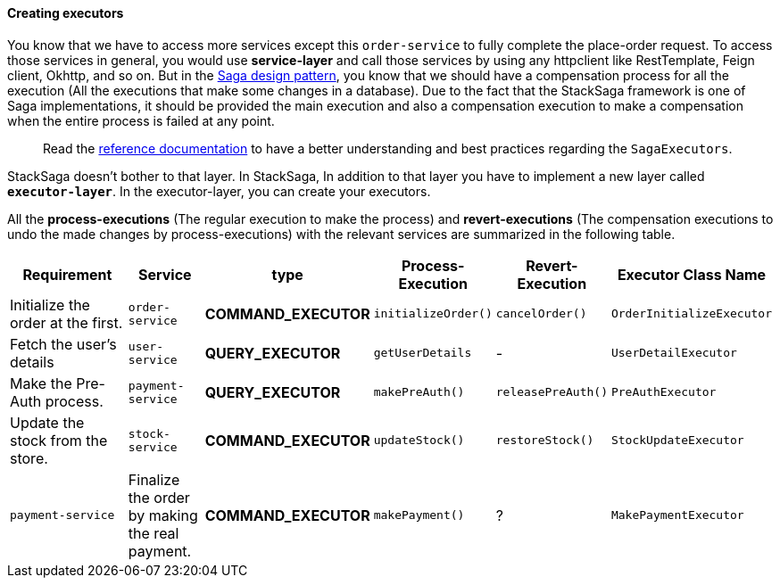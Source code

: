 ====  Creating executors

You know that we have to access more services except this `order-service` to fully complete the place-order request.
To access those services in general, you would use *service-layer* and call those services by using any httpclient like RestTemplate, Feign client, Okhttp, and so on.
But in the xref://[Saga design pattern], you know that we should have a compensation process for all the execution (All the executions that make some changes in a database).
Due to the fact that the StackSaga framework is one of Saga implementations, it should be provided the main execution and also a compensation execution to make a compensation when the entire process is failed at any point.

> Read the xref://[reference documentation]
to have a better understanding and best practices regarding the `SagaExecutors`.

StackSaga doesn't bother to that layer.
In StackSaga, In addition to that layer you have to implement a new layer called `*executor-layer*`.
In the executor-layer, you can create your executors.

All the *process-executions* (The regular execution to make the process) and *revert-executions* (The compensation executions to undo the made changes by process-executions) with the relevant services are summarized in the following table.

[cols="4,2,1,1,1,2"]
|===
| Requirement | Service | type | Process-Execution |  Revert-Execution | Executor Class Name

|Initialize the order at the first.
|`order-service`
|[.badge-yellow]*COMMAND_EXECUTOR*
|`initializeOrder()`
|`cancelOrder()`
|`OrderInitializeExecutor`

|Fetch the user's details
|`user-service`
|[.badge-green]*QUERY_EXECUTOR*
|`getUserDetails`
| -
|`UserDetailExecutor`

|Make the Pre-Auth process.
|`payment-service`
|[.badge-green]*QUERY_EXECUTOR*
|`makePreAuth()`
|`releasePreAuth()`
|`PreAuthExecutor`

|Update the stock from the store.
|`stock-service`
|[.badge-yellow]*COMMAND_EXECUTOR*
|`updateStock()`
|`restoreStock()`
|`StockUpdateExecutor`

|`payment-service`
|Finalize the order by making the real payment.
|[.badge-yellow]*COMMAND_EXECUTOR*
|`makePayment()`
| ?
|`MakePaymentExecutor`

|===

